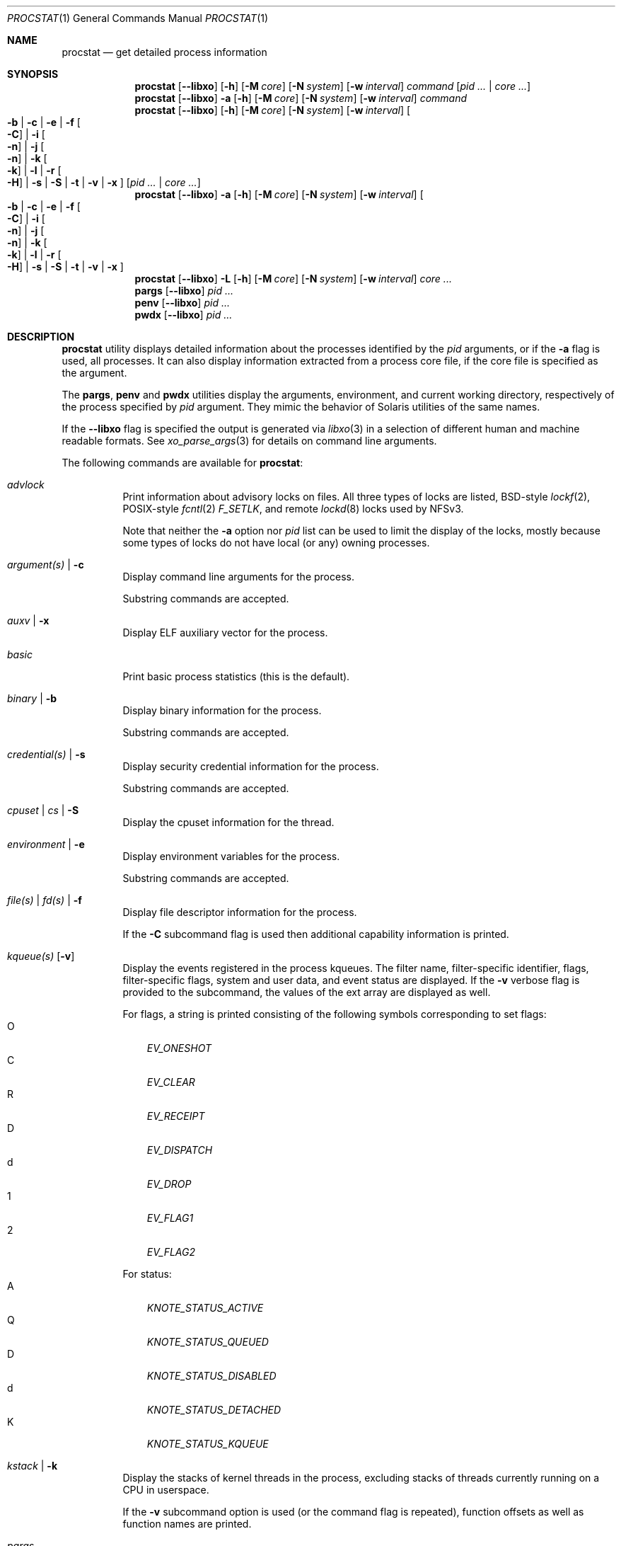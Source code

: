 .\"-
.\" Copyright (c) 2007-2009 Robert N. M. Watson
.\" All rights reserved.
.\"
.\" Redistribution and use in source and binary forms, with or without
.\" modification, are permitted provided that the following conditions
.\" are met:
.\" 1. Redistributions of source code must retain the above copyright
.\"    notice, this list of conditions and the following disclaimer.
.\" 2. Redistributions in binary form must reproduce the above copyright
.\"    notice, this list of conditions and the following disclaimer in the
.\"    documentation and/or other materials provided with the distribution.
.\"
.\" THIS SOFTWARE IS PROVIDED BY THE AUTHOR AND CONTRIBUTORS ``AS IS'' AND
.\" ANY EXPRESS OR IMPLIED WARRANTIES, INCLUDING, BUT NOT LIMITED TO, THE
.\" IMPLIED WARRANTIES OF MERCHANTABILITY AND FITNESS FOR A PARTICULAR PURPOSE
.\" ARE DISCLAIMED.  IN NO EVENT SHALL THE AUTHOR OR CONTRIBUTORS BE LIABLE
.\" FOR ANY DIRECT, INDIRECT, INCIDENTAL, SPECIAL, EXEMPLARY, OR CONSEQUENTIAL
.\" DAMAGES (INCLUDING, BUT NOT LIMITED TO, PROCUREMENT OF SUBSTITUTE GOODS
.\" OR SERVICES; LOSS OF USE, DATA, OR PROFITS; OR BUSINESS INTERRUPTION)
.\" HOWEVER CAUSED AND ON ANY THEORY OF LIABILITY, WHETHER IN CONTRACT, STRICT
.\" LIABILITY, OR TORT (INCLUDING NEGLIGENCE OR OTHERWISE) ARISING IN ANY WAY
.\" OUT OF THE USE OF THIS SOFTWARE, EVEN IF ADVISED OF THE POSSIBILITY OF
.\" SUCH DAMAGE.
.\"
.Dd April 7, 2022
.Dt PROCSTAT 1
.Os
.Sh NAME
.Nm procstat
.Nd get detailed process information
.Sh SYNOPSIS
.Nm
.Op Fl -libxo
.Op Fl h
.Op Fl M Ar core
.Op Fl N Ar system
.Op Fl w Ar interval
.Ar command
.Op Ar pid ... | Ar core ...
.Nm
.Op Fl -libxo
.Fl a
.Op Fl h
.Op Fl M Ar core
.Op Fl N Ar system
.Op Fl w Ar interval
.Ar command
.Nm
.Op Fl -libxo
.Op Fl h
.Op Fl M Ar core
.Op Fl N Ar system
.Op Fl w Ar interval
.Oo
.Fl b |
.Fl c |
.Fl e |
.Fl f Oo Fl C Oc |
.Fl i Oo Fl n Oc |
.Fl j Oo Fl n Oc |
.Fl k Oo Fl k Oc |
.Fl l |
.Fl r Oo Fl H Oc |
.Fl s |
.Fl S |
.Fl t |
.Fl v |
.Fl x
.Oc
.Op Ar pid ... | Ar core ...
.Nm
.Op Fl -libxo
.Fl a
.Op Fl h
.Op Fl M Ar core
.Op Fl N Ar system
.Op Fl w Ar interval
.Oo
.Fl b |
.Fl c |
.Fl e |
.Fl f Oo Fl C Oc |
.Fl i Oo Fl n Oc |
.Fl j Oo Fl n Oc |
.Fl k Oo Fl k Oc |
.Fl l |
.Fl r Oo Fl H Oc |
.Fl s |
.Fl S |
.Fl t |
.Fl v |
.Fl x
.Oc
.Nm
.Op Fl -libxo
.Fl L
.Op Fl h
.Op Fl M Ar core
.Op Fl N Ar system
.Op Fl w Ar interval
.Ar core ...
.Nm pargs
.Op Fl -libxo
.Ar pid ...
.Nm penv
.Op Fl -libxo
.Ar pid ...
.Nm pwdx
.Op Fl -libxo
.Ar pid ...
.Sh DESCRIPTION
.Nm
utility displays detailed information about the processes identified by the
.Ar pid
arguments, or if the
.Fl a
flag is used, all processes.
It can also display information extracted from a process core file, if
the core file is specified as the argument.
.Pp
The
.Nm pargs ,
.Nm penv
and
.Nm pwdx
utilities display the arguments, environment, and current working directory,
respectively of the process specified by
.Ar pid
argument.
They mimic the behavior of Solaris utilities of the same names.
.Pp
If the
.Fl -libxo
flag is specified the output is generated via
.Xr libxo 3
in a selection of different human and machine readable formats.
See
.Xr xo_parse_args 3
for details on command line arguments.
.Pp
The following commands are available for
.Nm :
.Bl -tag -width indent
.It Ar advlock
Print information about advisory locks on files.
All three types of locks are listed, BSD-style
.Xr lockf 2 ,
POSIX-style
.Xr fcntl 2
.Va F_SETLK ,
and remote
.Xr lockd 8
locks used by NFSv3.
.Pp
Note that neither the
.Fl a
option nor
.Va pid
list can be used to limit the display of the locks, mostly because
some types of locks do not have local (or any) owning processes.
.It Ar argument(s) | Fl c
Display command line arguments for the process.
.Pp
Substring commands are accepted.
.It Ar auxv | Fl x
Display ELF auxiliary vector for the process.
.It Ar basic
Print basic process statistics (this is the default).
.It Ar binary | Fl b
Display binary information for the process.
.Pp
Substring commands are accepted.
.It Ar credential(s) | Fl s
Display security credential information for the process.
.Pp
Substring commands are accepted.
.It Ar cpuset | Ar cs | Fl S
Display the cpuset information for the thread.
.It Ar environment | Fl e
Display environment variables for the process.
.Pp
Substring commands are accepted.
.It Ar file(s) | Ar fd(s) | Fl f
Display file descriptor information for the process.
.Pp
If the
.Fl C
subcommand flag is used then additional capability information is printed.
.It Ar kqueue(s) Op Fl v
Display the events registered in the process kqueues.
The filter name, filter-specific identifier, flags, filter-specific flags,
system and user data, and event status are displayed.
If the
.Fl v
verbose flag is provided to the subcommand, the values of the ext array
are displayed as well.
.Pp
For flags, a string is printed consisting of the following symbols
corresponding to set flags:
.Bl -tag -width X -compact
.It O
.Va EV_ONESHOT
.It C
.Va EV_CLEAR
.It R
.Va EV_RECEIPT
.It D
.Va EV_DISPATCH
.It d
.Va EV_DROP
.It 1
.Va EV_FLAG1
.It 2
.Va EV_FLAG2
.El
.Pp
For status:
.Bl -tag -width X -compact
.It A
.Va KNOTE_STATUS_ACTIVE
.It Q
.Va KNOTE_STATUS_QUEUED
.It D
.Va KNOTE_STATUS_DISABLED
.It d
.Va KNOTE_STATUS_DETACHED
.It K
.Va KNOTE_STATUS_KQUEUE
.El
.It Ar kstack | Fl k
Display the stacks of kernel threads in the process, excluding stacks of
threads currently running on a CPU in userspace.
.Pp
If the
.Fl v
subcommand option is used (or the command flag is repeated), function
offsets as well as function names are printed.
.It Ar pargs
Display arguments for the process.
.It Ar penv
Display environment variables for the process.
.It Ar ptlwpinfo | Fl L
Display LWP info for the process pertaining to its signal driven exit.
.It Ar pwdx
Display current working directory for the process.
.It Ar rlimit | Fl l
Display resource limits for the process.
.It Ar rlimitusage
Display the usage of the resource limits for the process.
.It Ar rusage | Fl r
Display resource usage information for the process.
.Pp
If the
.Fl v
.Pq or Fl H
subcommand flag
is used then per-thread statistics are printed, rather than per-process
statistics.
The second field in the table will list the thread ID to which the row of
information corresponds.
.It Ar signal(s) | Fl i
Display signal pending and disposition information for the process.
.Pp
If the
.Fl n
subcommand option is used, the signal numbers are shown instead of signal
names.
.Pp
Substring commands are accepted.
.It Ar thread(s) | Fl t
Display thread information for the process.
.It Ar tsignal(s) | Fl j
Display signal pending and blocked information for the process's threads.
.Pp
If the
.Fl n
subcommand option is used, the signal numbers are shown instead of signal
names.
.Pp
Substring commands are accepted.
.It Ar vm | Fl v
Display virtual memory mappings for the process.
.El
.Pp
All options generate output in the format of a table, the first field of
which is the process ID to which the row of information corresponds.
The
.Fl h
flag may be used to suppress table headers.
.Pp
The
.Fl w
flag may be used to specify a wait interval at which to repeat the printing
of the requested process information.
If the
.Fl w
flag is not specified, the output will not repeat.
.Pp
Information for VM, file descriptor, and cpuset options is available
only to the owner of a process or the superuser.
A cpuset value displayed as -1 means that the information is either invalid
or not available.
.Ss Binary Information
Display the process ID, command, and path to the process binary:
.Pp
.Bl -tag -width indent -compact
.It PID
process ID
.It COMM
command
.It OSREL
osreldate for process binary
.It PATH
path to process binary (if available)
.El
.Ss Command Line Arguments
Display the process ID, command, and command line arguments:
.Pp
.Bl -tag -width indent -compact
.It PID
process ID
.It COMM
command
.It ARGS
command line arguments (if available)
.El
.Ss Environment Variables
Display the process ID, command, and environment variables:
.Pp
.Bl -tag -width "ENVIRONMENT" -compact
.It PID
process ID
.It COMM
command
.It ENVIRONMENT
environment variables (if available)
.El
.Ss File Descriptors
Display detailed information about each file descriptor referenced by a
process, including the process ID, command, file descriptor number, and
per-file descriptor object information, such as object type and file system
path.
By default, the following information will be printed:
.Pp
.Bl -tag -width indent -compact
.It PID
process ID
.It COMM
command
.It FD
file descriptor number or cwd/root/jail
.It T
file descriptor type
.It V
vnode type
.It FLAGS
file descriptor flags
.It REF
file descriptor reference count
.It OFFSET
file descriptor offset
.It PRO
network protocol
.It NAME
file path or socket addresses (if available)
.El
.Pp
The following file descriptor types may be displayed:
.Pp
.Bl -tag -width X -compact
.It e
POSIX semaphore
.It E
eventfd
.It f
fifo
.It h
shared memory
.It k
kqueue
.It m
message queue
.It P
process descriptor
.It p
pipe
.It s
socket
.It t
pseudo-terminal master
.It v
vnode
.El
.Pp
The following vnode types may be displayed:
.Pp
.Bl -tag -width X -compact
.It -
not a vnode
.It b
block device
.It c
character device
.It d
directory
.It f
fifo
.It l
symbolic link
.It r
regular file
.It s
socket
.It x
revoked device
.El
.Pp
The following file descriptor flags may be displayed:
.Pp
.Bl -tag -width X -compact
.It r
read
.It w
write
.It a
append
.It s
async
.It f
fsync
.It n
non-blocking
.It d
direct I/O
.It l
lock held
.El
.Pp
If the
.Fl C
flag is specified, the vnode type, reference count, and offset fields will be
omitted, and a new capabilities field will be included listing capabilities,
as described in
.Xr cap_rights_limit 2 ,
present for each capability descriptor.
.Pp
The following network protocols may be displayed (grouped by address family):
.Pp
.Dv AF_INET ,
.Dv AF_INET6
.Pp
.Bl -tag -width indent -compact
.It ICM
.Dv IPPROTO_ICMP ;
see
.Xr icmp 4 .
.It IP?
unknown protocol.
.It RAW
.Dv IPPROTO_RAW ;
see
.Xr ip 4 .
.It SCT
.Dv IPPROTO_SCTP ;
see
.Xr sctp 4 .
.It TCP
.Dv IPPROTO_TCP ;
see
.Xr tcp 4 .
.It UDP
.Dv IPPROTO_UDP ;
see
.Xr udp 4 .
.El
.Pp
.Dv AF_LOCAL
.Pp
.Bl -tag -width indent -compact
.It UDD
Datagram socket.
.It UDS
Stream socket.
.It UDQ
Sequential Packet Stream socket.
.It UD?
unknown protocol.
.El
.Pp
.Dv AF_DIVERT
.Pp
.Bl -tag -width indent -compact
.It IPD
.Dv Divert socket; see
.Xr divert 4 .
.El
.Pp
.Bl -tag -width indent -compact
.It ?
unknown address family.
.El
.Ss Signal Disposition Information
Display signal pending and disposition for a process:
.Pp
.Bl -tag -width indent -compact
.It PID
process ID
.It COMM
command
.It SIG
signal name
.It FLAGS
process signal disposition details, three symbols
.Bl -tag -width X -compact
.It P
if signal is pending in the global process queue; - otherwise.
.It I
if signal delivery disposition is
.Dv SIG_IGN ;
- otherwise.
.It C
if the signal will be caught; - otherwise.
.El
.El
.Pp
If
.Fl n
switch is given, the signal numbers are shown instead of signal names.
.Ss Thread Signal Information
Display signal pending and blocked for a process's threads:
.Pp
.Bl -tag -width indent -compact
.It PID
process ID
.It TID
thread ID
.It COMM
command
.It SIG
signal name
.It FLAGS
thread signal delivery status, two symbols
.Bl -tag -width X -compact
.It P
if signal is pending for the thread, - otherwise
.It B
if signal is blocked in the thread signal mask, - if not blocked
.El
.El
.Pp
The
.Fl n
switch has the same effect as for the
.Fl i
switch: the signal numbers are shown instead of signal names.
.Ss Kernel Thread Stacks
Display kernel thread stacks for a process, allowing further interpretation
of thread wait channels.
If the
.Fl k
flag is repeated, function offsets, not just function names, are printed.
.Pp
This feature requires
.Cd "options STACK"
or
.Cd "options DDB"
to be compiled into the kernel.
.Pp
.Bl -tag -width indent -compact
.It PID
process ID
.It TID
thread ID
.It COMM
command
.It TDNAME
thread name
.It KSTACK
kernel thread call stack
.El
.Ss Resource Limits
Display resource limits for a process:
.Pp
.Bl -tag -width indent -compact
.It PID
process ID
.It COMM
command
.It RLIMIT
resource limit name
.It SOFT
soft limit
.It HARD
hard limit
.El
.Ss Resource Usage
Display resource usage for a process.
If the
.Fl H
flag is specified,
resource usage for individual threads is displayed instead.
.Pp
.Bl -tag -width "RESOURCE" -compact
.It PID
process ID
.It TID
thread ID
.Po
if
.Fl H
is specified
.Pc
.It COMM
command
.It RESOURCE
resource name
.It VALUE
current usage
.El
.Ss Security Credentials
Display process credential information:
.Pp
.Bl -tag -width indent -compact
.It PID
process ID
.It COMM
command
.It EUID
effective user ID
.It RUID
real user ID
.It SVUID
saved user ID
.It EGID
effective group ID
.It RGID
real group ID
.It SVGID
saved group ID
.It UMASK
file creation mode mask
.It FLAGS
credential flags
.It GROUPS
group set
.El
.Pp
The following credential flags may be displayed:
.Pp
.Bl -tag -width X -compact
.It C
capability mode
.El
.Ss Thread Information
Display per-thread information, including process ID, per-thread ID, name,
CPU, and execution state:
.Pp
.Bl -tag -width indent -compact
.It PID
process ID
.It TID
thread ID
.It COMM
command
.It TDNAME
thread name
.It CPU
current or most recent CPU run on
.It PRI
thread priority
.It STATE
thread state
.It WCHAN
thread wait channel
.El
.Ss Virtual Memory Mappings
Display process virtual memory mappings, including addresses, mapping
meta-data, and mapped object information:
.Pp
.Bl -tag -width indent -compact
.It PID
process ID
.It START
starting address of mapping
.It END
ending address of mapping
.It PRT
protection flags
.It RES
resident pages
.It PRES
private resident pages
.It REF
reference count
.It SHD
shadow page count
.It FLAG
mapping flags
.It TP
VM object type
.El
.Pp
The following protection flags may be displayed:
.Pp
.Bl -tag -width X -compact
.It r
read
.It w
write
.It x
execute
.El
.Pp
The following VM object types may be displayed:
.Pp
.Bl -tag -width XX -compact
.It --
none
.It dd
dead
.It df
default
.It dv
device
.It md
device with managed pages
.Pq GEM/TTM
.It ph
physical
.It sg
scatter/gather
.It sw
swap
.It vn
vnode
.It gd
guard (pseudo-type)
.El
.Pp
The following mapping flags may be displayed:
.Pp
.Bl -tag -width X -compact
.It C
copy-on-write
.It N
needs copy
.It S
one or more superpage mappings are used
.It D
grows down (top-down stack)
.It U
grows up (bottom-up stack)
.It W
pages in this range are locked by
.Xr mlock 2
or
.Xr mlockall 2
.El
.Ss ELF Auxiliary Vector
Display ELF auxiliary vector values:
.Pp
.Bl -tag -width indent -compact
.It PID
process ID
.It COMM
command
.It AUXV
auxiliary vector name
.It VALUE
auxiliary vector value
.El
.Ss Advisory Lock Information
.Bl -tag -width indent -compact
.It RW
Read/Write type,
.Va RO
for read,
.Va RW
for write lock
.It TYPE
Type of the lock, one of
.Va FLOCK
for
.Xr flock 2 ,
.Va FCNTL
for
.Xr fcntl 2 ,
.Va LOCKD
for remote
.It PID
Process id of the owner, for
.Va FCNTL
and remote types
.It SYSID
Remote system id if applicable
.It FSID
File system id where the locked file resize
.It RDEV
rdev for the file system
.It INO
Unique file identifier (inode number) of the locked file
on the file system
.It START
Start offset of the locked range
.It LEN
Length of the locked range.
Zero means till EOF
.It PATH
If available, the path of the locked file
.El
.Sh EXIT STATUS
.Ex -std
.Sh EXAMPLES
Show binary information about the current shell:
.Bd -literal -offset indent
$ procstat binary $$
  PID COMM                OSREL PATH
46620 bash              1201000 /usr/local/bin/bash
.Ed
.Pp
Same as above but showing information about open file descriptors:
.Bd -literal -offset indent
$ procstat files $$
  PID COMM                FD T V FLAGS    REF  OFFSET PRO NAME
46620 bash              text v r r-------   -       - -   /usr/local/bin/bash
46620 bash              ctty v c rw------   -       - -   /dev/pts/12
46620 bash               cwd v d r-------   -       - -   /tmp
46620 bash              root v d r-------   -       - -   /
46620 bash                 0 v c rw------   7  372071 -   /dev/pts/12
46620 bash                 1 v c rw------   7  372071 -   /dev/pts/12
46620 bash                 2 v c rw------   7  372071 -   /dev/pts/12
46620 bash               255 v c rw------   7  372071 -   /dev/pts/12
.Ed
.Pp
Show the arguments used to launch
.Xr init 8 :
.Bd -literal -offset indent
$ procstat arguments 1
  PID COMM             ARGS
    1 init             /sbin/init --
.Ed
.Pp
Extract binary information from a core dump:
.Bd -literal -offset indent
$ procstat binary core.36642
  PID COMM                OSREL PATH
36642 top               1201000 /usr/bin/top
.Ed
.Pp
Trying to extract information from a core file generated in a different major
.Fx
version might show an error like this:
.Bd -literal -offset indent
$ procstat mplayer.core
procstat: kinfo_proc structure size mismatch
procstat: procstat_getprocs()
.Ed
.Sh SEE ALSO
.Xr fstat 1 ,
.Xr ps 1 ,
.Xr sockstat 1 ,
.Xr cap_enter 2 ,
.Xr cap_rights_limit 2 ,
.Xr mlock 2 ,
.Xr mlockall 2 ,
.Xr libprocstat 3 ,
.Xr libxo 3 ,
.Xr signal 3 ,
.Xr xo_parse_args 3 ,
.Xr ddb 4 ,
.Xr divert 4 ,
.Xr icmp 4 ,
.Xr ip 4 ,
.Xr sctp 4 ,
.Xr tcp 4 ,
.Xr udp 4 ,
.Xr stack 9
.Sh AUTHORS
.An Robert N M Watson Aq Mt rwatson@FreeBSD.org .
.br
.Xr libxo 3
support was added by
.An -nosplit
Allan Jude
.Aq Mt allanjude@FreeBSD.org .
.br
.An Juraj Lutter
.Aq Mt juraj@lutter.sk
added the pargs, penv and pwdx functionality.
.Sh BUGS
The display of open file or memory mapping pathnames is implemented using the
kernel's name cache.
If a file system does not use the name cache, or the path to a file is not in
the cache, a path will not be displayed.
.Pp
.Nm
currently supports extracting data only from a live kernel, and not from
kernel crash dumps.
